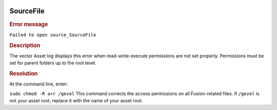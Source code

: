 |Google logo|

==========
SourceFile
==========

.. container::

   .. container:: content

      .. rubric:: Error message

      ``Failed to open source_SourceFile``
      
      .. rubric:: Description

      The vector Asset log displays this error when read-write-execute
      permissions are not set properly. Permissions must be set for
      parent folders up to the root level.

      .. rubric:: Resolution

      At the command line, enter:

      ``sudo chmod -R a+r /gevol``
      This command corrects the access permissions on all Fusion-related
      files. If ``/gevol`` is not your asset root, replace it with the
      name of your asset root.

.. |Google logo| image:: ../../art/common/googlelogo_color_260x88dp.png
   :width: 130px
   :height: 44px
